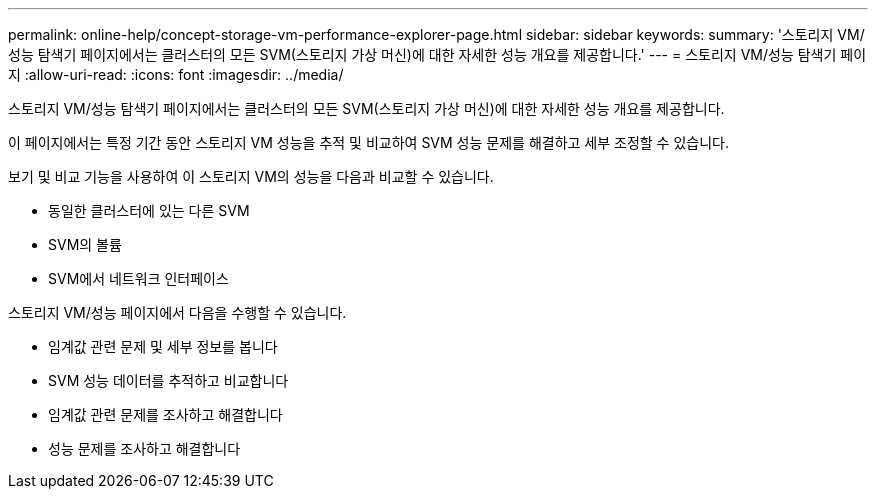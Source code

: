 ---
permalink: online-help/concept-storage-vm-performance-explorer-page.html 
sidebar: sidebar 
keywords:  
summary: '스토리지 VM/성능 탐색기 페이지에서는 클러스터의 모든 SVM(스토리지 가상 머신)에 대한 자세한 성능 개요를 제공합니다.' 
---
= 스토리지 VM/성능 탐색기 페이지
:allow-uri-read: 
:icons: font
:imagesdir: ../media/


[role="lead"]
스토리지 VM/성능 탐색기 페이지에서는 클러스터의 모든 SVM(스토리지 가상 머신)에 대한 자세한 성능 개요를 제공합니다.

이 페이지에서는 특정 기간 동안 스토리지 VM 성능을 추적 및 비교하여 SVM 성능 문제를 해결하고 세부 조정할 수 있습니다.

보기 및 비교 기능을 사용하여 이 스토리지 VM의 성능을 다음과 비교할 수 있습니다.

* 동일한 클러스터에 있는 다른 SVM
* SVM의 볼륨
* SVM에서 네트워크 인터페이스


스토리지 VM/성능 페이지에서 다음을 수행할 수 있습니다.

* 임계값 관련 문제 및 세부 정보를 봅니다
* SVM 성능 데이터를 추적하고 비교합니다
* 임계값 관련 문제를 조사하고 해결합니다
* 성능 문제를 조사하고 해결합니다

